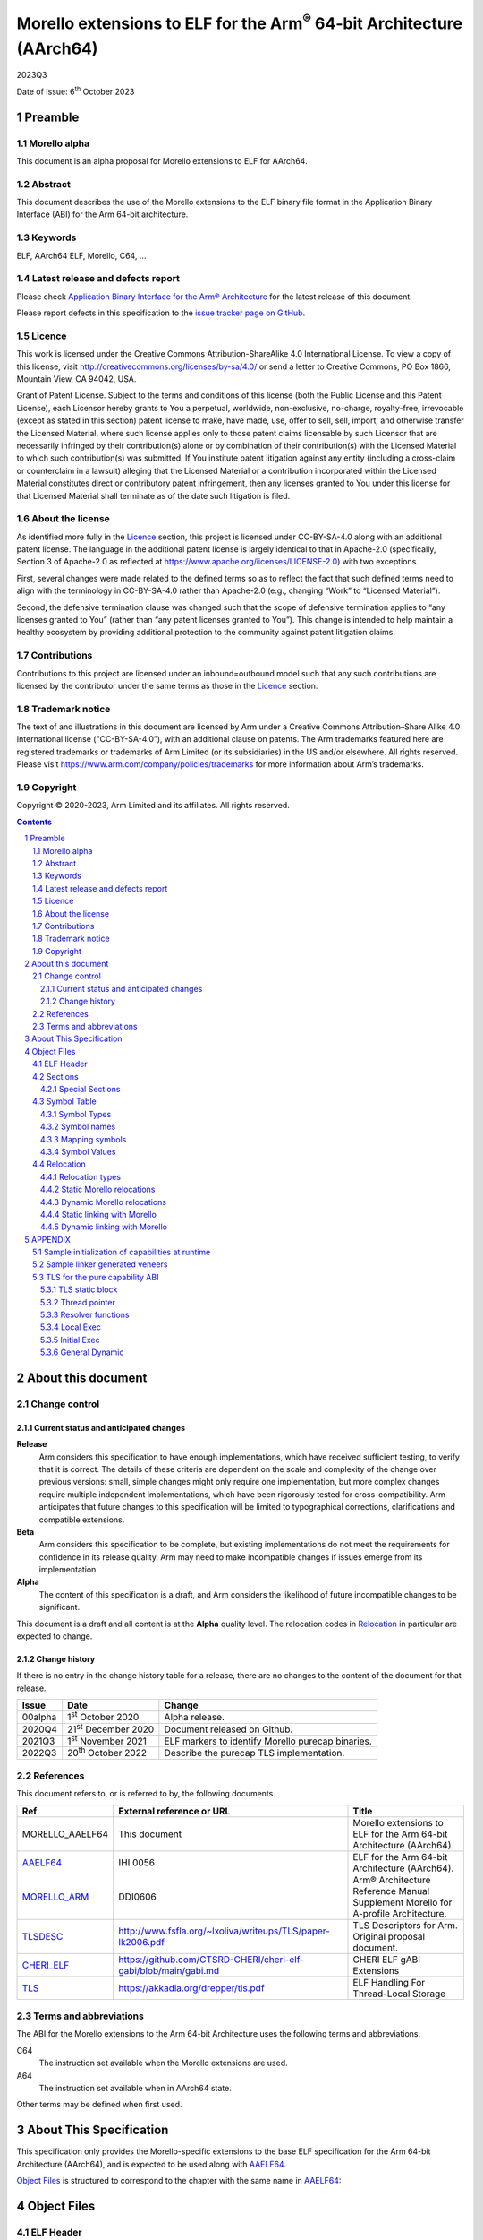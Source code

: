 ..
   Copyright (c) 2020-2023, Arm Limited and its affiliates.  All rights reserved.
   CC-BY-SA-4.0 AND Apache-Patent-License
   See LICENSE file for details

.. |release| replace:: 2023Q3
.. |date-of-issue| replace:: 6\ :sup:`th` October 2023
.. |copyright-date| replace:: 2020-2023
.. |footer| replace:: Copyright © |copyright-date|, Arm Limited and its
                      affiliates. All rights reserved.

.. _AAELF64: https://github.com/ARM-software/abi-aa/releases
.. _MORELLO_ARM: https://developer.arm.com/documentation/ddi0606/latest
.. |tlsdesc-url| replace:: http://www.fsfla.org/~lxoliva/writeups/TLS/paper-lk2006.pdf
.. _TLSDESC: http://www.fsfla.org/~lxoliva/writeups/TLS/paper-lk2006.pdf
.. |cherielf-url| replace:: https://github.com/CTSRD-CHERI/cheri-elf-gabi/blob/main/gabi.md
.. _CHERI_ELF: https://github.com/CTSRD-CHERI/cheri-elf-gabi/blob/main/gabi.md
.. |tls-url| replace:: https://akkadia.org/drepper/tls.pdf
.. _TLS: https://akkadia.org/drepper/tls.pdf

Morello extensions to ELF for the Arm\ :sup:`®` 64-bit Architecture (AArch64)
*****************************************************************************

.. class:: version

|release|

.. class:: issued

Date of Issue: |date-of-issue|

.. class:: logo

.. image:: Arm_logo_blue_RGB.svg
   :scale: 30%

.. section-numbering::

.. raw:: pdf

   PageBreak oneColumn


Preamble
========

Morello alpha
-------------
This document is an alpha proposal for Morello extensions to ELF for AArch64.

Abstract
--------

This document describes the use of the Morello extensions to the ELF binary file
format in the Application Binary Interface (ABI) for the Arm 64-bit architecture.

Keywords
--------

ELF, AArch64 ELF, Morello, C64, ...

Latest release and defects report
---------------------------------

Please check `Application Binary Interface for the Arm® Architecture
<https://github.com/ARM-software/abi-aa>`_ for the latest
release of this document.

Please report defects in this specification to the `issue tracker page
on GitHub
<https://github.com/ARM-software/abi-aa/issues>`_.

Licence
-------

This work is licensed under the Creative Commons
Attribution-ShareAlike 4.0 International License. To view a copy of
this license, visit http://creativecommons.org/licenses/by-sa/4.0/ or
send a letter to Creative Commons, PO Box 1866, Mountain View, CA
94042, USA.

Grant of Patent License. Subject to the terms and conditions of this
license (both the Public License and this Patent License), each
Licensor hereby grants to You a perpetual, worldwide, non-exclusive,
no-charge, royalty-free, irrevocable (except as stated in this
section) patent license to make, have made, use, offer to sell, sell,
import, and otherwise transfer the Licensed Material, where such
license applies only to those patent claims licensable by such
Licensor that are necessarily infringed by their contribution(s) alone
or by combination of their contribution(s) with the Licensed Material
to which such contribution(s) was submitted. If You institute patent
litigation against any entity (including a cross-claim or counterclaim
in a lawsuit) alleging that the Licensed Material or a contribution
incorporated within the Licensed Material constitutes direct or
contributory patent infringement, then any licenses granted to You
under this license for that Licensed Material shall terminate as of
the date such litigation is filed.

About the license
-----------------

As identified more fully in the Licence_ section, this project
is licensed under CC-BY-SA-4.0 along with an additional patent
license.  The language in the additional patent license is largely
identical to that in Apache-2.0 (specifically, Section 3 of Apache-2.0
as reflected at https://www.apache.org/licenses/LICENSE-2.0) with two
exceptions.

First, several changes were made related to the defined terms so as to
reflect the fact that such defined terms need to align with the
terminology in CC-BY-SA-4.0 rather than Apache-2.0 (e.g., changing
“Work” to “Licensed Material”).

Second, the defensive termination clause was changed such that the
scope of defensive termination applies to “any licenses granted to
You” (rather than “any patent licenses granted to You”).  This change
is intended to help maintain a healthy ecosystem by providing
additional protection to the community against patent litigation
claims.

Contributions
-------------

Contributions to this project are licensed under an inbound=outbound
model such that any such contributions are licensed by the contributor
under the same terms as those in the `Licence`_ section.

Trademark notice
----------------

The text of and illustrations in this document are licensed by Arm
under a Creative Commons Attribution–Share Alike 4.0 International
license ("CC-BY-SA-4.0”), with an additional clause on patents.
The Arm trademarks featured here are registered trademarks or
trademarks of Arm Limited (or its subsidiaries) in the US and/or
elsewhere. All rights reserved. Please visit
https://www.arm.com/company/policies/trademarks for more information
about Arm’s trademarks.

Copyright
---------

|footer|

.. raw:: pdf

   PageBreak

.. contents::
   :depth: 3

.. raw:: pdf

   PageBreak

About this document
===================

Change control
--------------

Current status and anticipated changes
^^^^^^^^^^^^^^^^^^^^^^^^^^^^^^^^^^^^^^

**Release**
   Arm considers this specification to have enough implementations, which have
   received sufficient testing, to verify that it is correct. The details of these
   criteria are dependent on the scale and complexity of the change over previous
   versions: small, simple changes might only require one implementation, but more
   complex changes require multiple independent implementations, which have been
   rigorously tested for cross-compatibility. Arm anticipates that future changes
   to this specification will be limited to typographical corrections,
   clarifications and compatible extensions.

**Beta**
   Arm considers this specification to be complete, but existing
   implementations do not meet the requirements for confidence in its release
   quality. Arm may need to make incompatible changes if issues emerge from its
   implementation.

**Alpha**
   The content of this specification is a draft, and Arm considers the
   likelihood of future incompatible changes to be significant.

This document is a draft and all content is at the **Alpha** quality level.
The relocation codes in `Relocation`_ in particular are expected to change.

Change history
^^^^^^^^^^^^^^

If there is no entry in the change history table for a release, there are no
changes to the content of the document for that release.

.. class:: aaelf64-change

.. table::

  +---------------+------------------------------+---------------------------------------------------+
  | Issue         | Date                         | Change                                            |
  +===============+==============================+===================================================+
  | 00alpha       | 1\ :sup:`st` October 2020    | Alpha release.                                    |
  +---------------+------------------------------+---------------------------------------------------+
  | 2020Q4        | 21\ :sup:`st` December 2020  | Document released on Github.                      |
  +---------------+------------------------------+---------------------------------------------------+
  | 2021Q3        | 1\ :sup:`st` November 2021   | ELF markers to identify Morello purecap binaries. |
  +---------------+------------------------------+---------------------------------------------------+
  | 2022Q3        | 20\ :sup:`th` October 2022   | Describe the purecap TLS implementation.          |
  +---------------+------------------------------+---------------------------------------------------+

References
----------

This document refers to, or is referred to by, the following documents.

.. class:: aaelf64-morello-references

.. table::

  +------------------+----------------------------+-----------------------------------------------------------------------------------+
  | Ref              | External reference or URL  | Title                                                                             |
  +==================+============================+===================================================================================+
  | MORELLO_AAELF64  | This document              | Morello extensions to ELF for the Arm 64-bit Architecture (AArch64).              |
  +------------------+----------------------------+-----------------------------------------------------------------------------------+
  | AAELF64_         | IHI 0056                   | ELF for the Arm 64-bit Architecture (AArch64).                                    |
  +------------------+----------------------------+-----------------------------------------------------------------------------------+
  | MORELLO_ARM_     | DDI0606                    | Arm® Architecture Reference Manual Supplement Morello for A-profile Architecture. |
  +------------------+----------------------------+-----------------------------------------------------------------------------------+
  | TLSDESC_         | |tlsdesc-url|              | TLS Descriptors for Arm. Original proposal document.                              |
  +------------------+----------------------------+-----------------------------------------------------------------------------------+
  | CHERI_ELF_       | |cherielf-url|             | CHERI ELF gABI Extensions                                                         |
  +------------------+----------------------------+-----------------------------------------------------------------------------------+
  | TLS_             | |tls-url|                  | ELF Handling For Thread-Local Storage                                             |
  +------------------+----------------------------+-----------------------------------------------------------------------------------+

Terms and abbreviations
-----------------------

The ABI for the Morello extensions to the Arm 64-bit Architecture uses the
following terms and abbreviations.

C64
  The instruction set available when the Morello extensions are used.

A64
  The instruction set available when in AArch64 state.

Other terms may be defined when first used.

.. raw:: pdf

   PageBreak

About This Specification
========================

This specification only provides the Morello-specific extensions to the base ELF
specification for the Arm 64-bit Architecture (AArch64), and is expected to be
used along with AAELF64_.

`Object Files`_ is structured to correspond to the chapter with
the same name in `AAELF64`_:

Object Files
============

ELF Header
----------

The ELF header provides a number of fields that assist in interpretation of the
file. Most of these are specified in the base standard. The following fields
have Morello-specific meanings.

``e_flags``
  The processor-specific flags are shown in the following table.

.. _Morello-specific e_flags:

.. class:: aaelf64-morello-elf-flags

.. table:: Morello-specific e_flags

  +-----------------------------------+--------------------------------------------------------------+
  | Value                             | Description                                                  |
  +-----------------------------------+--------------------------------------------------------------+
  | :code:`EF_AARCH64_CHERI_PURECAP`  | The ELF file uses an ABI where all pointers are implemented  |
  | (:code:`0x00010000`)              | using capabilities (Pure-capability ABI).                    |
  +-----------------------------------+--------------------------------------------------------------+

Sections
--------

Special Sections
^^^^^^^^^^^^^^^^

A Morello toolchain can emit ELF Note sections in accordance to [CHERI_ELF_].

Symbol Table
------------

Symbol Types
^^^^^^^^^^^^

All code symbols exported from an object file (symbols with binding
``STB_GLOBAL``) shall have type ``STT_FUNC``. All extern data objects shall have
type ``STT_OBJECT``. No ``STB_GLOBAL`` data symbol shall have type ``STT_FUNC``.
The type of an undefined symbol shall be ``STT_NOTYPE`` or the type of its
expected definition.

The type of any other symbol defined in an executable section can be
``STT_NOTYPE``. A linker is only required to provide long-branch and PLT support
for symbols of type ``STT_FUNC``. A linker is also only required to provide
interworking support for A64 and C64 symbols of type ``STT_FUNC`` (interworking
for untyped symbols must be encoded directly in the object file)

Symbol names
^^^^^^^^^^^^

A symbol that names a C or assembly language entity should have the name of that
entity. For example, a C function called ``calculate`` generates a symbol called
``calculate`` (not ``_calculate``).

Symbol names are case sensitive and are matched exactly by linkers.

Any symbol with binding ``STB_LOCAL`` may be removed from an object and replaced
with an offset from another symbol in the same section under the following
conditions:

- The original symbol and replacement symbol are not of type ``STT_FUNC``, or
  both symbols are of type ``STT_FUNC`` and describe code of the same
  instruction set state (either both A64 or both C64).

- The symbol is not described by the debug information.

- The symbol is not a mapping symbol (`Mapping symbols`_).

- The resulting object, or image, is not required to preserve accurate symbol
  information to permit de-compilation or other post-linking optimization
  techniques.

- If the symbol labels an object in a section with the ``SHF_MERGE`` flag set,
  the relocation using symbol may be changed to use the section symbol only if
  the initial addend of the relocation is zero.

No tool is required to perform the above transformations; an object consumer
must be prepared to do this itself if it might find the additional symbols
confusing.

Mapping symbols
^^^^^^^^^^^^^^^

A section of an ELF file can contain a mixture of A64 code, C64 code and data.
There are inline transitions between code and data at literal pool boundaries.

Linkers, file decoders and other tools need to map binaries correctly. To
support this, a number of symbols, termed mapping symbols, appear in the symbol
table to label the start of each sequence of bytes of the appropriate class. All
mapping symbols have type ``STT_NOTYPE`` and binding ``STB_LOCAL``. The
``st_size`` field is unused and must be zero.

The mapping symbols are defined in `Mapping symbols table`_. It is an error for
a relocation to reference a mapping symbol. Two forms of mapping symbol are
supported:

- A short form that uses a dollar character and a single letter denoting the
  class. This form can be used when an object producer creates mapping symbols
  automatically. Its use minimizes string table size.

- A longer form in which the short form is extended with a period, followed by
  any sequence of characters that are legal for a symbol. This form can be used
  when assembler files have to be annotated manually and the assembler does not
  support multiple definitions of symbols.

Mapping symbols defined in a section (relocatable view) or segment (executable
view) define a sequence of half-open intervals that cover the address range of
the section or segment. Each interval starts at the address defined by the
mapping symbol, and continues up to, but not including, the address defined by
the next (in address order) mapping symbol or the end of the section or segment.
A section that contains instructions must have a mapping symbol defined at the
beginning of the section. If a section contains only data, no mapping symbol is
required. A platform ABI should specify whether or not mapping symbols are
present in the executable view; they will never  be present in a stripped
executable file.

.. _Mapping symbols table:

.. class:: aaelf64-morello-mapping-symbols

.. table:: Mapping symbols

    +----------------+------------------------------------------------------------------+
    | Name           | Description                                                      |
    +================+==================================================================+
    | ``$x``         | Start of a sequence of A64 instructions.                         |
    |                |                                                                  |
    | ``$x.<any...>``|                                                                  |
    +----------------+------------------------------------------------------------------+
    | ``$c``         | Start of a sequence of C64 instructions.                         |
    |                |                                                                  |
    | ``$c.<any...>``|                                                                  |
    +----------------+------------------------------------------------------------------+
    | ``$d``         | Start of a sequence of data items (for example, a literal pool). |
    |                |                                                                  |
    | ``$d.<any...>``|                                                                  |
    +----------------+------------------------------------------------------------------+

Symbol Values
^^^^^^^^^^^^^
In addition to the normal rules for symbol values, the following rules shall also
apply to symbols of type ``STT_FUNC`` and ``STT_GNU_IFUNC``:

- If the symbol addresses an A64 instruction, its value is the address of the
  instruction (in a relocatable object, the offset of the instruction from the
  start of the section containing it).

- If the symbol addresses a C64 instruction, its value is the address of the
  instruction with bit 0 set (in a relocatable object, the section offset with
  bit 0 set).

.. note::
  This allows a linker to distinguish A64 and C64 code symbols without having
  to refer to the map. An A64 symbol will always have an even value, while a
  C64 symbol will always have an odd value. However, a linker should strip the
  discriminating bit from the value before using it for relocation.

Relocation
----------

Relocation types
^^^^^^^^^^^^^^^^

Relocation codes
~~~~~~~~~~~~~~~~

Morello uses the private relocation code space for vendor experiments [0xE000,
0xF000) specified in AAELF64_.

Static Morello relocation codes begin at 0xE000(57344); dynamic ones at
0xE800(59392). Relocation codes starting at 0xEA00(59904) are reserved for
private Morello experiments.

Relocation operations
~~~~~~~~~~~~~~~~~~~~~

The following nomenclature is used in the descriptions of relocation operations:

- ``S`` (when used on its own) is the address of the symbol.

- ``A`` is the addend for the relocation.

- ``P`` is the address of the place being relocated (derived from ``r_offset``).

- ``C`` is 1 if the target symbol ``S`` has type ``STT_FUNC`` and the symbol
  addresses a C64 instruction; it is 0 otherwise.

- ``X`` is the result of a relocation operation, before any masking or
  bit-selection operation is applied

- ``Page(expr)`` is the page address of the expression expr, defined as (``expr &
  ~0xFFF``). This applies even if the machine page size supported by the platform
  has a different value.

- ``GOT`` is the address of the Global Offset Table, the table of code and data
  addresses to be resolved at dynamic link time. The ``GOT`` and each entry in it
  must be aligned to the pointer-size.

- ``GDAT(S+A)`` represents a pointer-sized entry in the ``GOT`` for address
  ``S+A``. The entry will be relocated at run time with relocation
  ``R_MORELLO_GLOB_DAT(S+A)``.

- ``G(expr)`` is the address of the GOT entry for the expression expr.

- ``GTLSDESC(S+A)`` represents a consecutive pair of pointer-sized entries in
  the GOT which contain a ``tlsdesc`` structure describing the thread-local
  variable located at offset ``A`` from thread-local symbol ``S``. The first
  entry holds a pointer to the variable's TLS descriptor resolver function and
  the second entry holds a platform-specific offset or pointer. The pair of
  pointer-sized entries will be relocated with ``R_MORELLO_TLSDESC(S+A)``.

- ``TPREL(S)`` resolves to a pair of two 64-bit values. The first value
  contains the offset in the static TLS block of the thread-local symbol ``S``.
  The second value contains the size of the symbol ``S``

- ``GTPREL(S)`` represents an entry in the GOT containing a pair of two 64-bit
  values. The first value contains the offset in the static TLS block of the
  symbol ``S``. The second value contains the size of the symbol ``S``.

- ``TLSDESC(S+A)`` resolves to a contiguous pair of pointer-sized values, as
  created by GTLSDESC(S+A).

- ``CAP_INIT`` generates a capability with all required information. When used on
  its own represents the operations needs to be done for handling ``R_MORELLO_CAPINIT``.

- ``CAP_SIZE`` is the size of the underlying memory region that the capability can
  reference. This may not directly map to the symbol size.

- ``SIZE(S)`` is the symbol size of the symbol ``S``.

- ``CAP_PERM`` is the permission of the capability. This may not directly map to
  the type of the symbol.

- ``[msb:lsb]`` is a bit-mask operation representing the selection of bits in a
  value. The bits selected range from ``lsb`` up to ``msb`` inclusive. For
  example, ‘bits [3:0]’ represents the bits under the mask 0x0000000F. When
  range checking is applied to a value, it is applied before the masking
  operation is performed.

.. topic:: pointer-size

  The pointer-size is 64 bits for the A64 ABI and 128 bits for the pure capability (C64)
  ABI.

.. raw:: pdf

   PageBreak


Static Morello relocations
^^^^^^^^^^^^^^^^^^^^^^^^^^

.. warning:: The ELF64 Code of the relocations are subject to change.

.. class:: aaelf64-morello-static-relocations

.. table:: Relocations to generate 19, 21, and 33 bit PC-relative addresses

    +-------+-----------------------------------+-----------------+-------------------------------------------------------------------------+
    | ELF64 | Name                              | Operation       | Comment                                                                 |
    | Code  |                                   |                 |                                                                         |
    +=======+===================================+=================+=========================================================================+
    | 57348 | ``R_MORELLO_LD_PREL_LO17``        | ``S+A -``       | Set a load-literal immediate value to bits [20:4] of X.                 |
    |       |                                   | ``(P&~0xF)``    | Check that -2\ :sup:`20` <= X < 2\ :sup:`20`.                           |
    |       |                                   |                 | Check that ``X & 15 = 0``.                                              |
    +-------+-----------------------------------+-----------------+-------------------------------------------------------------------------+
    | 57349 | ``R_MORELLO_ADR_PREL_PG_HI20``    | ``Page(S+A)``   | Set an ADRP immediate value to bits [31:12] of the X.                   |
    |       |                                   | ``- Page(P)``   | Check that -2\ :sup:`31` <= X < 2\ :sup:`31`.                           |
    +-------+-----------------------------------+-----------------+-------------------------------------------------------------------------+
    | 57350 | ``R_MORELLO_ADR_PREL_PG_HI20_NC`` | ``Page(S+A)``   | Set an ADRP immediate value to bits [31:12] of the X.                   |
    |       |                                   | ``- Page(P)``   | No overflow check.                                                      |
    |       |                                   |                 | Although overflow must not be checked, a linker should check that the   |
    |       |                                   |                 | value of X is aligned to a multiple of the datum size.                  |
    +-------+-----------------------------------+-----------------+-------------------------------------------------------------------------+

.. class:: aaelf64-morello-control-flow-relocations

.. table:: Relocations for control-flow instructions - all offsets are a multiple of 4

    +-------+-------------------------+------------------+-------------------------------------------------+
    | ELF64 | Name                    | Operation        | Comment                                         |
    | Code  |                         |                  |                                                 |
    +=======+=========================+==================+=================================================+
    | 57344 | ``R_MORELLO_TSTBR14``   | ``((S+A)|C)-P``  | Set the immediate field of a TBZ/TBNZ           |
    |       |                         |                  | instruction to bits [15:2] of X.                |
    |       |                         |                  | Check that -2\ :sup:`15` <= X < 2\ :sup:`15`.   |
    |       |                         |                  | See `Call and Jump relocations`_.               |
    +-------+-------------------------+------------------+-------------------------------------------------+
    | 57345 | ``R_MORELLO_CONDBR19``  | ``((S+A)|C)-P``  | Set the immediate field of a conditional branch |
    |       |                         |                  | instruction to bits [20:2] of X.                |
    |       |                         |                  | Check that -2\ :sup:`27` <= X < 2\ :sup:`27`.   |
    |       |                         |                  | See `Call and Jump relocations`_.               |
    +-------+-------------------------+------------------+-------------------------------------------------+
    | 57346 | ``R_MORELLO_JUMP26``    | ``((S+A)|C)-P``  | Set a B immediate field to bits [27:2] of X.    |
    |       |                         |                  | Check that -2\ :sup:`27` <= X < 2\ :sup:`27`.   |
    |       |                         |                  | See `Call and Jump relocations`_.               |
    +-------+-------------------------+------------------+-------------------------------------------------+
    | 57347 | ``R_MORELLO_CALL26``    | ``((S+A)|C)-P``  | Set a BL immediate field to bits [27:2] of X.   |
    |       |                         |                  | Check that -2\ :sup:`27` <= X < 2\ :sup:`27`.   |
    |       |                         |                  | See `Call and Jump relocations`_.               |
    +-------+-------------------------+------------------+-------------------------------------------------+

.. class:: aaelf64-morello-group-relocations

.. table:: Group relocations to create a 16-, 32-, 48-, or 64-bit symbol size inline

  +------------+--------------------------------+------------+-------------------------------------------------------------------------------------+
  | ELF64 Code | Name                           | Operation  | Comment                                                                             |
  +============+================================+============+=====================================================================================+
  | 57353      | R\_MORELLO\_MOVW\_SIZE\_G0     | SIZE       | Set a MOV[KZ] immediate field to bits [15:0] of X; check that 0 <= X < 2\ :sup:`16` |
  +------------+--------------------------------+------------+-------------------------------------------------------------------------------------+
  | 57354      | R\_MORELLO\_MOVW\_SIZE\_G0\_NC | SIZE       | Set a MOV[KZ] immediate field to bits [15:0] of X. No overflow check                |
  +------------+--------------------------------+------------+-------------------------------------------------------------------------------------+
  | 57355      | R\_MORELLO\_MOVW\_SIZE\_G1     | SIZE       | Set a MOV[KZ] immediate field to bits [31:16] of X; check that 0 <= X < 2\ :sup:`32`|
  +------------+--------------------------------+------------+-------------------------------------------------------------------------------------+
  | 57356      | R\_MORELLO\_MOVW\_SIZE\_G1\_NC | SIZE       | Set a MOV[KZ] immediate field to bits [31:16] of X. No overflow check               |
  +------------+--------------------------------+------------+-------------------------------------------------------------------------------------+
  | 57357      | R\_MORELLO\_MOVW\_SIZE\_G2     | SIZE       | Set a MOV[KZ] immediate field to bits [47:32] of X; check that 0 <= X < 2\ :sup:`48`|
  +------------+--------------------------------+------------+-------------------------------------------------------------------------------------+
  | 57358      | R\_MORELLO\_MOVW\_SIZE\_G2\_NC | SIZE       | Set a MOV[KZ] immediate field to bits [47:32] of X. No overflow check               |
  +------------+--------------------------------+------------+-------------------------------------------------------------------------------------+
  | 57359      | R\_MORELLO\_MOVW\_SIZE\_G3     | SIZE       | Set a MOV[KZ] immediate field to bits [63:48] of X (no overflow check needed)       |
  +------------+--------------------------------+------------+-------------------------------------------------------------------------------------+

.. note::

  The group relocations to create a 16-, 32-, 48-, or 64-bit symbol size inline
  do not accept an addend.


Call and Jump relocations
~~~~~~~~~~~~~~~~~~~~~~~~~

There is one relocation code (``R_MORELLO_CALL26``) for function call (``BL``)
instructions and one (``R_MORELLO_JUMP26``) for jump (``B``) instructions.

A linker may use a veneer (a sequence of instructions) to implement a relocated
branch if the relocation is either

``R_MORELLO_CALL26`` or ``R_MORELLO_JUMP26`` and:

- The target symbol has type ``STT_FUNC``.
- Or, the target symbol and relocated place are in separate sections input to the linker.
- Or, the target symbol is undefined (external to the link unit).

In all other cases a linker shall diagnose an error if a relocation cannot be
effected without a veneer. A linker generated veneer may corrupt register
``c16`` and the condition flags, but must preserve all other registers. Linker
veneers may be needed for a number of reasons, including, but not limited to:

- Interworking: The branch source and target symbol are in different execution states(A64/C64).
- Range Extension: The branch source and target symbol are in C64 execution state and the target
  is outside the addressable span of the branch instruction (+/- 128MB).
- The target address will not be known until run time, or the target address might be pre-empted.

Long branches with 64-bit range are not supported yet for range extensions or for interworking.
Interworking between ABIs are not supported yet.

.. class:: aaelf64-morello-got-relative-relocations

.. table:: GOT-relative instruction relocations

    +-------+---------------------------------+------------------------+-----------------------------------------------------------+
    | ELF64 | Name                            | Operation              | Comment                                                   |
    | Code  |                                 |                        |                                                           |
    +=======+=================================+========================+===========================================================+
    | 57351 | ``R_MORELLO_ADR_GOT_PAGE``      | ``Page(G(GDAT(S+A)))`` | Set the immediate value of an ADRP to bits [31:12] of X.  |
    |       |                                 | ``- Page(P)``          | Check that -2\ :sup:`31` <= X < 2\ :sup:`31`.             |
    +-------+---------------------------------+------------------------+-----------------------------------------------------------+
    | 57352 | ``R_MORELLO_LD128_GOT_LO12_NC`` | ``G(GDAT(S+A))``       | Set the LD/ST immediate field to bits [11:4] of X.        |
    |       |                                 |                        | No overflow check. Check that X&15 = 0.                   |
    |       |                                 |                        | Also see `Static linking with Morello`_.                  |
    +-------+---------------------------------+------------------------+-----------------------------------------------------------+

Relocations for thread-local storage
~~~~~~~~~~~~~~~~~~~~~~~~~~~~~~~~~~~~

Morello only defines the relocations needed to implement the descriptor based
thread-local storage (TLS) models in a SysV-type environment. The details of
TLS descriptors are beyond the scope of this specification; a general
introduction can be found in [TLSDESC_]. Also, only the relocations needed to
implement the General Dynamic (GD) access model and the Local Executable (LE)
access models are defined.

Relocations needed to define the traditional TLS models are undefined.

.. class:: aaelf64-morello-tls-descriptor-relocations

.. table:: TLS descriptor relocations

    +-------+-----------------------------------------+----------------------------+-----------------------------------------------------------+
    | ELF64 | Name                                    | Operation                  | Comment                                                   |
    | Code  |                                         |                            |                                                           |
    +=======+=========================================+============================+===========================================================+
    | 57600 | ``R_MORELLO_TLSDESC_ADR_PAGE20``        | ``Page(G(GTLSDESC(S+A)))`` | Set the immediate value of an ADRP to bits [31:12] of X.  |
    |       |                                         |                            | Check that -2\ :sup:`31` <= X < 2\ :sup:`31`.             |
    |       |                                         | ``- Page(P)``              |                                                           |
    +-------+-----------------------------------------+----------------------------+-----------------------------------------------------------+
    | 57601 | ``R_MORELLO_TLSDESC_LD128_LO12``        | ``G(GTLSDESC(S+A))``       | Set the LD/ST immediate field to bits [11:4] of X.        |
    |       |                                         |                            | No overflow check. Check that X&15 = 0.                   |
    +-------+-----------------------------------------+----------------------------+-----------------------------------------------------------+
    | 57602 | ``R_MORELLO_TLSDESC_CALL``              | None                       | For relaxation only. Must be used to identify a ``BLR``   |
    |       |                                         |                            | instruction which performs an indirect call to the TLS    |
    |       |                                         |                            | descriptor function for ``S + A``.                        |
    +-------+-----------------------------------------+----------------------------+-----------------------------------------------------------+
    | 57603 | ``R_MORELLO_TLSIE_ADR_GOTTPREL_PAGE20`` | ``Page(G(GTPREL(S)))       | Set the immediate value of an ADRP to bits [31:12] of X.  |
    |       |                                         | - Page(P)``                | Check that -2\ :sup:`31` <= X < 2\ :sup:`31`.             |
    |       |                                         |                            |                                                           |
    +-------+-----------------------------------------+----------------------------+-----------------------------------------------------------+
    | 57604 | ``R_MORELLO_TLSIE_ADD_LO12``            | ``G(GTPREL(S))``           | Set the ADD immediate field to bits [11:0] of X.          |
    |       |                                         |                            | No overflow check.                                        |
    |       |                                         |                            |                                                           |
    +-------+-----------------------------------------+----------------------------+-----------------------------------------------------------+

Dynamic Morello relocations
^^^^^^^^^^^^^^^^^^^^^^^^^^^

.. _Dynamic relocations table:

.. class:: aaelf64-morello-dynamic-relocations

.. table:: Dynamic relocations

    +-------+-------------------------+-----------------------------------------+------------------------------------------+
    | ELF64 | Name                    | Operation                               | Comment                                  |
    | Code  |                         |                                         |                                          |
    +=======+=========================+=========================================+==========================================+
    | 59392 | ``R_MORELLO_CAPINIT``   | ``CAP_INIT(S, A, CAP_SIZE, CAP_PERM)``  | See note below.                          |
    |       |                         |                                         |                                          |
    +-------+-------------------------+-----------------------------------------+------------------------------------------+
    | 59393 | ``R_MORELLO_GLOB_DAT``  | ``CAP_INIT(S, A, CAP_SIZE, CAP_PERM)``  | See note below.                          |
    |       |                         |                                         |                                          |
    +-------+-------------------------+-----------------------------------------+------------------------------------------+
    | 59394 | ``R_MORELLO_JUMP_SLOT`` | ``CAP_INIT(S, A, CAP_SIZE, CAP_PERM)``  | See note below.                          |
    |       |                         |                                         |                                          |
    +-------+-------------------------+-----------------------------------------+------------------------------------------+
    | 59395 | ``R_MORELLO_RELATIVE``  | ``CAP_INIT(S, A, CAP_SIZE, CAP_PERM)``  | See note below.                          |
    |       |                         |                                         |                                          |
    +-------+-------------------------+-----------------------------------------+------------------------------------------+
    | 59396 | ``R_MORELLO_IRELATIVE`` | ``CAP_INIT(S, A, CAP_SIZE, CAP_PERM)``  | See note below.                          |
    |       |                         |                                         |                                          |
    +-------+-------------------------+-----------------------------------------+------------------------------------------+
    | 59397 | ``R_MORELLO_TLSDESC``   | ``TLSDESC(S+A)``                        | Identifies a TLS descriptor to be filled.|
    |       |                         |                                         |                                          |
    +-------+-------------------------+-----------------------------------------+------------------------------------------+
    | 59398 | ``R_MORELLO_TPREL128``  | ``TPREL(S)``                            | See note below.                          |
    |       |                         |                                         |                                          |
    +-------+-------------------------+-----------------------------------------+------------------------------------------+

.. note::

  ``R_MORELLO_CAPINIT`` instructs the runtime or dynamic loader to create a 16-byte
  capability at ``r_offset``. ``r_offset`` must be 16-byte aligned. An object
  producer may communicate a hint about the size of the capability to the static
  linker in the 16-byte fragment identified by ``r_offset``. The fragment has
  the following format:

  ``| 64-bits empty | 64-bits size |``

  ``R_MORELLO_GLOB_DAT`` instructs the runtime or dynamic loader to create a 16-byte
  capability in the GOT entry identified by ``r_offset``. The capability holds the
  address of a data symbol which must be resolved at load time when dynamic
  linking.

  ``R_MORELLO_JUMP_SLOT`` instructs the dynamic loader to derive a 16-byte
  capability in the GOT entry identified by ``r_offset``. Information needed to
  derive the capability is encoded in the fragment identified by ``r_offset``.
  The address and permissions must be written to the fragment. See `Dynamic
  linking with Morello`_ for details.

  ``R_MORELLO_RELATIVE`` represents an optimization of ``R_MORELLO_GLOB_DAT``. It can be
  used when the symbol resolves to the current shared object or executable. ``S``
  must be the ``Null`` symbol (Index 0). The address and permissions must be written
  to the fragment. See `Dynamic linking with Morello`_ for details.

  ``R_MORELLO_IRELATIVE`` is used by the linker when transforming ``IFUNC`` s. The
  rest are the same as ``R_MORELLO_RELATIVE``

  ``R_MORELLO_TLSDESC`` : identifies a TLS descriptor to be filled by the dynamic loader.
  If the size of ``S`` is known by the static linker the 256-bit fragment will contain the size
  of the symbol in the last 64 bits of the fragment. Otherwise the fragment will contain
  all zeroes. The fragment has the following format:

  ``| 192-bits empty | 64-bits size |``

  ``R_MORELLO_TPREL128`` : instructs the dynamic loader to create a pair of two
  64-bit integers, the first integer containing the offset of ``S`` in the TLS
  block and the second integer containing the size of the symbol ``S``. The first
  64-bit integer (the offset) has the same fragment encoding as ``R_AARCH64_TLS_TPREL``.
  If the size of ``S`` is known by the static linker the second 64-bit integer in the
  fragment will contain the size of the symbol. The fragment has the following format:

  ``| 64-bits offset | 64-bits size |``

Static linking with Morello
^^^^^^^^^^^^^^^^^^^^^^^^^^^

A capability has more associated information than a conventional pointer. It has
extra information. For example: base, offset, size and permissions.

Capabilities cannot be statically initialised. Global capability initialization
when static linking is performed by the runtime at program startup. The
communication between the static linker and runtime is implementation defined.
This document describes an implementation based on a table of capability
descriptions created at static link time, where each capability-generating
relocation results in one entry in the table. When static linking,
all capability descriptions will be explicitly grouped into a single table of
capability descriptions where each table entry is a ``struct capdesc`` (listed
below).

In the current LLVM based Morello toolchain, the runtime iterates through each
``capdesc`` entry creating a capability in the location pointed to by
cap_location, with the specified base, offset, size and permissions given by the
entry. To aid in the finding of the capability descriptions table, the linker
emits two symbols to denote the start and end of the table:
``__cap_relocs_start`` and ``__cap_relocs_end`` respectively. The capability
descriptions table is placed inside the ``__cap_relocs`` section.

.. code-block:: c

    struct capdesc
    {
        void*__capability cap_location;
        void* base;
        uint64_t offset;
        uint64_t size;
        uint64_t permissions;
    };

The permission bits of a capability constructed for a ``capdesc`` entry is the
inverse of the ``permissions[17:0]`` field in the ``capdesc`` entry.
Additionally, the MSB (bit 64) of the ``capdesc`` ``permissions`` field is set
for Executable symbols to indicate that the PCC is to be used to construct the
Capability.

+-------------------+---------------------------------+
| Permission        | Encoding                        |
+-------------------+---------------------------------+
| Executable        | ``0x8000000000013DBCULL``       |
+-------------------+---------------------------------+
| Read-Write Data   | ``0x8FBEULL``                   |
+-------------------+---------------------------------+
| Read-Only Data    | ``0x1BFBEULL``                  |
+-------------------+---------------------------------+

When a Morello-capable assembler sees a ``.capinit`` instruction, it reserves a
16-byte (128 bits) location (``fragment``) and  generates a
``R_MORELLO_CAPINIT`` relocation for the linker to create a capability in the
``fragment``. The assembler may use the ``fragment`` with the following format
to give out size hints for the linker to use before processing the relocation:

+----------------+--------------+
|  64-bit: empty | 64-bit: size |
+----------------+--------------+

This size hint will be incorporated into the ``capdesc`` ``size`` field, if not
superseded by more accurate information.

In case of position independent code (PIC), the assembler will generate a
``R_MORELLO_LD128_GOT_LO12_NC`` relocation, which causes the linker to generate
a 16-byte aligned, 16-byte sized entry in the ``.got`` that will be initialised
by a ``capdesc`` entry in a capability descriptions table with the address of
the ``.got`` entry as its ``location`` field. All information required to
initialize the capability is self-contained in the ``capdesc`` entry, so the
linker is not required to provide any size hints in the ``.got`` entry.

Dynamic linking with Morello
^^^^^^^^^^^^^^^^^^^^^^^^^^^^

When dynamic linking, capability initialization is done by the dynamic linker as
a result of processing one of the dynamic relocations listed in
`Dynamic relocations table`_. For ``R_MORELLO_JUMP_SLOT``, ``R_MORELLO_RELATIVE``
and ``R_MORELLO_IRELATIVE`` relocations, the static linker must write the following
information to the fragment identified by ``r_offset``.

+------------------+-----------------+----------------------+
|  64-bit: address | 56-bits: length |  8-bits: permissions |
+------------------+-----------------+----------------------+

The 8-bit permission field of the fragment encodes the symbol permissions as
below.

+-------------------+---------------------------------+
| Permission        | Encoding                        |
+-------------------+---------------------------------+
| Executable        | ``0x4ULL``                      |
+-------------------+---------------------------------+
| Read-Write Data   | ``0x2ULL``                      |
+-------------------+---------------------------------+
| Read-Only Data    | ``0x1ULL``                      |
+-------------------+---------------------------------+

As in `Static linking with Morello`_, the linker creates a 16-byte aligned,
16-byte sized entry in the ``.got`` for the ``R_MORELLO_LD128_GOT_LO12_NC``
relocation generated by the assembler. However, a capability descriptions table
is not generated to initialize the ``.got`` entry. Instead it is expected that
the dynamic linker generates the table itself based on the ``R_MORELLO_GLOB_DAT`` and
``R_MORELLO_JUMP_SLOT`` relocations created by the static linker. The dynamic linker
writes the generated capabilities back into the ``.got`` entry.

APPENDIX
========
The status of this appendix is ``informative``.

Sample initialization of capabilities at runtime
------------------------------------------------
The following code is sample runtime initialization code that initializes
global capabilities created by an LLVM-based Morello toolchain.

.. code-block:: text

  __init_global_caps:
      mrs     c2, DDC    /* Default data capability */
      adrp    c0, __cap_relocs_start
      add     c0, c0, #:lo12:__cap_relocs_start
      adrp    c1, __cap_relocs_end
      add     c1, c1, #:lo12:__cap_relocs_end
      gcvalue x1, c1
      gcvalue x0, c0
      cmp     x0, x1
      b.eq    .CapInitEnd
      sub     x5, x1, x0     /* __cap_relocs_size */
      scvalue  c0, c2, x0
      scvalue  c1, c2, x1
      /* Clear permissions that we're not going to want on global capabilities. */
      ldr x5, =(BIT_07  |  \ /* Compartment ID */
                BIT_08  |  \ /* Branch Unseal */
                BIT_10  |  \ /* Unseal */
                BIT_11 )     /* Seal */
      clrperm c2, c2, x5
  .CapInit:
      ldr     x5,  [c0], #8    /* Capability location */
      ldr     x24, [c0], #8    /* Object refered by the capability */
      cbnz    c24, .CapNonNull
      add     c0, c0, #24
      mov     x4, #0          /* c4 <- nullptr */
      b       .CapCont
  .CapNonNull:
      ldr     x25, [c0], #8    /* Offset in the object */
      ldr     x26, [c0], #8    /* Size */
      ldr     x9, [c0], #8     /* Permissions */
      /* Set the executive permission for executable capabilities */
      scvalue c4, c2, x24      /* Set capability base */
      scbndse c4, c4, x26      /* Set size */
      scoff   c4, c4, x25      /* Add offset */
      clrperm c4, c4, x9       /* Clear permission bits set in __cap_desc_ */
  .CapCont:
      scvalue c5, c2, x5
      str     c4, [c5]
      cmp     c0, c1
      b.ne    .CapInit
  .CapInitEnd:
      ret

Sample linker generated veneers
-------------------------------
For C64 to A64 interworking, the following veneer is used:

.. code-block:: text

  adrp c16, sym
  add c16, c16, :lo12:sym
  br c16

For A64 to C64 interworking, and for C64 to C64 Range Extension, the following
veneer is used. The BX changes the execution state from A64 to C64:

.. code-block:: text

  bx #4
  adrp c16, sym
  add c16, c16, :lo12:sym
  br c16

TLS for the pure capability ABI
-------------------------------

The design is based on TLSDESC, with the purpose of minimizing the performance
differences between A64 and C64, while providing strict bounds when resolving
TLS globals.

TLS static block
^^^^^^^^^^^^^^^^

The static block layout is the same used in AArch64 (Variant 1, see [TLS_]), with
the only exception that TCB and the DTV pointer are capabilities.

Thread pointer
^^^^^^^^^^^^^^

The thread pointer is a capability, held in ``CTPIDR_EL0``. The thread pointer
needs to have the read, write, read capability and write capability permissions
and bounds such that the entire TLS static block is accessible.

Resolver functions
^^^^^^^^^^^^^^^^^^

A resolver function takes arguments in c0 (address of the TLS GOT slot), and c2
(a copy of the thread pointer) and returns a pointer to the TLS global in c0.
The resolver function has a custom calling convention that must preserve all
registers except c0 and c1.

Considerations:

- Any dynamically loaded modules will be placed outside of the bounds of the
  thread pointer, so a resolver function cannot return an offset from the
  thread pointer, but rather needs to return a pointer (capability).
- To minimize reading of ``CTPIDR_EL0``, the resolver functions take a
  copy of ``CTPIDR_EL0`` as an argument and preserve it.


Static TLS block resolver
~~~~~~~~~~~~~~~~~~~~~~~~~

If the TLS variable is in the static block, while resolving the
``R_MORELLO_TLSDESC`` relocation, the dynamic linker will place in the two GOT
slots associated with this variable:

- A capability to the static TLS block resolver function at offset 0.

- The offset of the variable in the static TLS block at offset 16 (8 bytes).

- The size of the variable at offset 24 (8 bytes).

An implementation of the static block resolver could be the following:

.. code-block:: text

  ldp x0, x1, [c0, #16]
  add c0, c2, x0
  scbnds c0, c0, x1
  ret c30

Local Exec
^^^^^^^^^^

The capability to the TLS variable is derived from ``CTPIDR_EL0``. There
are no requirements on how this is performed or the registers used, except
that the sequence doesn't produce a dynamic relocation. A possible
instruction sequence could be:

.. code-block:: text

  mrs c0, CTPIDR_EL0
  movz x8, #:tprel_g1:local_exec_var
  movk x8, #:tprel_g0_nc:local_exec_var
  movz x9, #:size_g1:local_exec_var
  movk x9, #:size_g0_nc:local_exec_var
  add c0, c0, x8, uxtx
  scbnds c0, c0, x9

Initial Exec
^^^^^^^^^^^^

The capability to the TLS variable is derived from ``CTPIDR_EL0``. The size
and offset of the TLS variable is stored in a GOT slot (first 8 bytes contains the
offset and the second 8 bytes the size). This GOT slot is initialized by a
``R_MORELLO_TPREL128`` dynamic relocation. The access must use the
``R_MORELLO_TLSIE_ADR_GOTTPREL_PAGE20`` and ``R_MORELLO_TLSIE_ADD_LO12``
relocations in order to allow relaxation to Local Exec. There are no other
requirements on how this is performed or the registers used. A possible
instruction sequence could be:

.. code-block:: text

  adrp c0, :gottprel:initial_exec_var
  add c0, c0, :gottprel_lo12:initial_exec_var
  ldp x0, x8, [c0]
  mrs c1, CTPIDR_EL0
  add c0, c1, x0, uxtx
  scbnds c0, c0, x8

Initial Exec to Local Exec relaxation
~~~~~~~~~~~~~~~~~~~~~~~~~~~~~~~~~~~~~

The linker will generate 16 bytes in a read-only section, containing
the offset in the static TLS block in the first 8 bytes and the size of the
symbol in the next 8 bytes:

.. code-block:: text

  .section .rodata
  _sym_data:
    .xword tlsoffset(sym)
    .xword sizeof(sym)

.. note::

  ``tlsoffset(sym)`` denotes the offset in the static TLS block of the symbol
  ``sym``, while sizeof(sym) denotes the size of the symbol ``sym``. These are
  not valid assembler directives.

The relaxation is performed by:

- changing the ``R_MORELLO_TLSIE_ADR_GOTTPREL_PAGE20`` relocation on the symbol
  ``sym`` to a ``R_MORELLO_ADR_PREL_PG_HI20`` with the symbol ``_sym_data``

- changing the ``R_MORELLO_TLSIE_ADD_LO12`` relocation on symbol the ``sym`` to
  a ``R_AARCH64_ADD_ABS_LO12_NC`` relocation with the symbol ``_sym_data``.

.. note::

  The symbol and section names in the example above are only used for explanation
  purposes. An implementation does not need to create an additional symbol when
  performing this relaxation. There is no constraint on the name of the read-only
  section where the data is placed.

General Dynamic
^^^^^^^^^^^^^^^

The instruction sequence used for the General Dynamic access model is similar to
that of other TLSDESC implementations, with the exception that the result
doesn't need to be added to the thread pointer. However c2 needs to contain
the thread pointer. The instruction sequence contains an additional NOP
instruction in order to permit the static linker to perform a relaxation to Local
Exec or Initial Exec.

The General Dynamic access sequence must be output in the following form to
allow correct linker relaxation:

.. code-block:: text

  adrp c0, :tlsdesc:sym
  ldr c1, [c0, :tlsdesc_lo12:sym]
  add c0, c0, :tlsdesc_lo12:sym
  nop
  .tlsdesccall sym
  blr c1

General Dynamic to Initial Exec relaxation
~~~~~~~~~~~~~~~~~~~~~~~~~~~~~~~~~~~~~~~~~~

The relaxed sequence is:

.. code-block:: text

  adrp c0, :gottprel:sym
  add c0, c0, :gottprel_lo12:sym
  ldp x0, x1, [c0]
  add c0, c2, x0
  scbnds c0, c0, x1


General Dynamic to Local Exec relaxation
~~~~~~~~~~~~~~~~~~~~~~~~~~~~~~~~~~~~~~~~

The linker will generate 16 bytes in a read-only section, containing
the offset in the static TLS block in the first 8 bytes and the size of the
symbol in the next 8 bytes:

.. code-block:: text

  .section .rodata
  _sym_data:
    .xword tlsoffset(sym)
    .xword sizeof(sym)

.. note::

  ``tlsoffset(sym)`` denotes the offset in the static TLS block of the symbol
  ``sym``, while sizeof(sym) denotes the size of the symbol ``sym``. These are
  not valid assembler directives.

The relaxed sequence is:

.. code-block:: text

  adrp c0, _sym_data
  add c0, c0, :lo12:_sym_data
  ldp x0, x1, [c0]
  add c0, c2, x0
  scbnds c0, c0, x1

